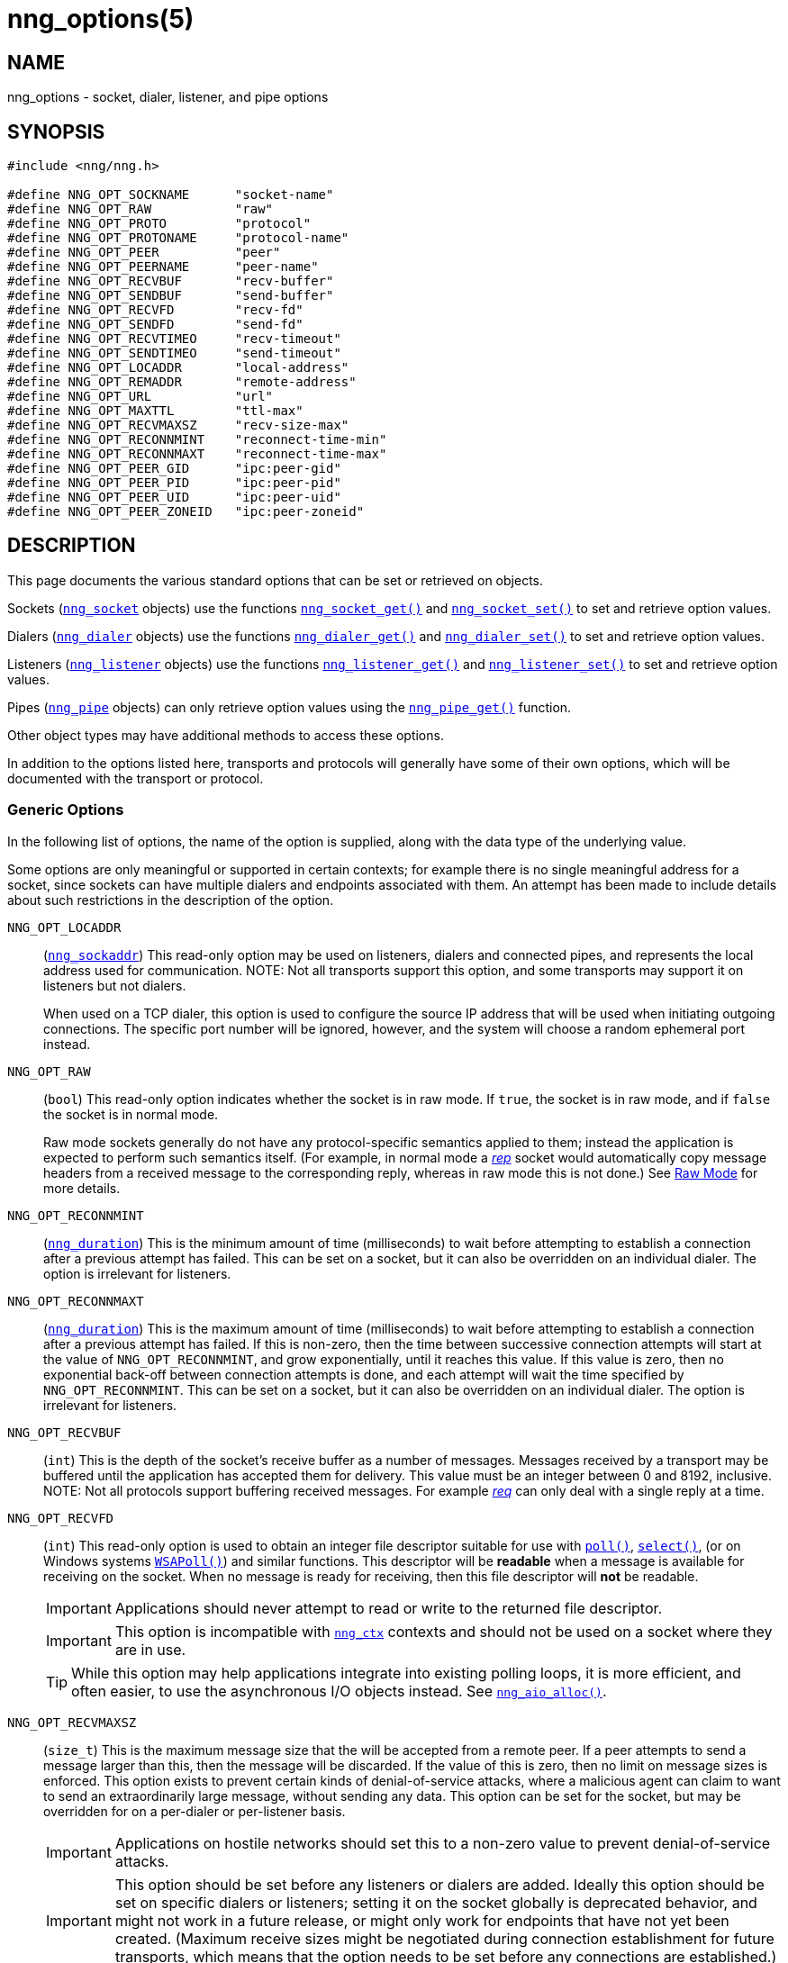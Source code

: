 = nng_options(5)
//
// Copyright 2024 Staysail Systems, Inc. <info@staysail.tech>
// Copyright 2018 Capitar IT Group BV <info@capitar.com>
// Copyright 2019 Devolutions <info@devolutions.net>
//
// This document is supplied under the terms of the MIT License, a
// copy of which should be located in the distribution where this
// file was obtained (LICENSE.txt).  A copy of the license may also be
// found online at https://opensource.org/licenses/MIT.
//

== NAME

nng_options - socket, dialer, listener, and pipe options

== SYNOPSIS

[source, c]
----
#include <nng/nng.h>

#define NNG_OPT_SOCKNAME      "socket-name"
#define NNG_OPT_RAW           "raw"
#define NNG_OPT_PROTO         "protocol"
#define NNG_OPT_PROTONAME     "protocol-name"
#define NNG_OPT_PEER          "peer"
#define NNG_OPT_PEERNAME      "peer-name"
#define NNG_OPT_RECVBUF       "recv-buffer"
#define NNG_OPT_SENDBUF       "send-buffer"
#define NNG_OPT_RECVFD        "recv-fd"
#define NNG_OPT_SENDFD        "send-fd"
#define NNG_OPT_RECVTIMEO     "recv-timeout"
#define NNG_OPT_SENDTIMEO     "send-timeout"
#define NNG_OPT_LOCADDR       "local-address"
#define NNG_OPT_REMADDR       "remote-address"
#define NNG_OPT_URL           "url"
#define NNG_OPT_MAXTTL        "ttl-max"
#define NNG_OPT_RECVMAXSZ     "recv-size-max"
#define NNG_OPT_RECONNMINT    "reconnect-time-min"
#define NNG_OPT_RECONNMAXT    "reconnect-time-max"
#define NNG_OPT_PEER_GID      "ipc:peer-gid"
#define NNG_OPT_PEER_PID      "ipc:peer-pid"
#define NNG_OPT_PEER_UID      "ipc:peer-uid"
#define NNG_OPT_PEER_ZONEID   "ipc:peer-zoneid"
----

== DESCRIPTION

This page documents the various standard options that can be set or
retrieved on objects.

Sockets (xref:nng_socket.5.adoc[`nng_socket`] objects) use the functions
xref:nng_socket_get.3.adoc[`nng_socket_get()`]
and xref:nng_socket_set.3.adoc[`nng_socket_set()`] to set and retrieve option values.

Dialers (xref:nng_dialer.5.adoc[`nng_dialer`] objects) use the functions
xref:nng_dialer_get.3.adoc[`nng_dialer_get()`] and
xref:nng_dialer_set.3.adoc[`nng_dialer_set()`] to set and retrieve option
values.

Listeners (xref:nng_listener.5.adoc[`nng_listener`] objects) use the functions
xref:nng_listener_get.3.adoc[`nng_listener_get()`]
and xref:nng_listener_set.3.adoc[`nng_listener_set()`] to set and
retrieve option values.

Pipes (xref:nng_pipe.5.adoc[`nng_pipe`] objects) can only retrieve option values using
the xref:nng_pipe_get.3.adoc[`nng_pipe_get()`] function.

Other object types may have additional methods to access these options.

In addition to the options listed here, transports and protocols will generally
have some of their own options, which will be documented with the transport
or protocol.

=== Generic Options

In the following list of options, the name of the option is supplied,
along with the data type of the underlying value.

Some options are only meaningful or supported in certain contexts; for
example there is no single meaningful address for a socket, since sockets
can have multiple dialers and endpoints associated with them.
An attempt has been made to include details about such restrictions in the
description of the option.

[[NNG_OPT_LOCADDR]]
((`NNG_OPT_LOCADDR`))::
(xref:nng_sockaddr.5.adoc[`nng_sockaddr`])
This read-only option may be used on listeners, dialers and connected pipes, and
represents the local address used for communication.
NOTE: Not all transports support this option, and some transports may support it on
listeners but not dialers.
+
When used on a TCP dialer, this option is used to configure the source IP
address that will be used when initiating outgoing connections.
The specific port number will be ignored, however, and the system will
choose a random ephemeral port instead.

[[NNG_OPT_RAW]]
((`NNG_OPT_RAW`))::
(((raw mode)))
(((cooked mode)))
(`bool`)
This read-only option indicates whether the socket is in raw mode.
If `true`, the socket is in raw mode, and if `false` the socket is
in normal mode.
+
Raw mode sockets generally do not have any protocol-specific semantics applied
to them; instead the application is expected to perform such semantics itself.
(For example, in normal mode a xref:nng_rep.7.adoc[_rep_] socket would
automatically copy message headers from a received message to the corresponding
reply, whereas in raw mode this is not done.)
See xref:nng.7.adoc#raw_mode[Raw Mode] for more details.

[[NNG_OPT_RECONNMINT]]
((`NNG_OPT_RECONNMINT`))::
(((reconnect time, minimum)))
(xref:nng_duration.5.adoc[`nng_duration`])
This is the minimum amount of time (milliseconds) to wait before attempting
to establish a connection after a previous attempt has failed.
This can be set on a socket, but it can also be overridden on an individual
dialer.
The option is irrelevant for listeners.

[[NNG_OPT_RECONNMAXT]]
((`NNG_OPT_RECONNMAXT`))::
(((`NNG_OPT_RECONNMAXT`)))
(((reconnect time, maximum)))
(xref:nng_duration.5.adoc[`nng_duration`])
This is the maximum amount of time
(milliseconds) to wait before attempting to establish a connection after
a previous attempt has failed.
If this is non-zero, then the time between successive connection attempts
will start at the value of `NNG_OPT_RECONNMINT`,
and grow exponentially, until it reaches this value.
If this value is zero, then no exponential
back-off between connection attempts is done, and each attempt will wait
the time specified by `NNG_OPT_RECONNMINT`.
This can be set on a socket, but it can also be overridden on an individual
dialer.
The option is irrelevant for listeners.

[[NNG_OPT_RECVBUF]]
((`NNG_OPT_RECVBUF`))::
(((buffer, receive)))
(((receive, buffer)))
(`int`)
This is the depth of the socket's receive buffer as a number of messages.
Messages received by a transport may be buffered until the application
has accepted them for delivery.
This value must be an integer between 0 and 8192, inclusive.
NOTE: Not all protocols support buffering received messages.
For example xref:nng_req.7.adoc[_req_] can only deal with a single reply at a time.

[[NNG_OPT_RECVFD]]
((`NNG_OPT_RECVFD`))::
(((poll)))
(((select)))
(((receive, polling)))
(`int`)
This read-only option is used to obtain an integer file descriptor suitable
for use with
http://pubs.opengroup.org/onlinepubs/7908799/xsh/poll.html[`poll()`],
http://pubs.opengroup.org/onlinepubs/7908799/xsh/select.html[`select()`],
(or on Windows systems
https://msdn.microsoft.com/en-us/library/windows/desktop/ms741669(v=vs.85).aspx[`WSAPoll()`])
and similar functions.
This descriptor will be *readable* when a message is available for receiving
on the socket.
When no message is ready for receiving, then this file descriptor will *not*
be readable.
+
IMPORTANT: Applications should never attempt to read or write to the
returned file descriptor.
+
IMPORTANT: This option is incompatible with
xref:nng_ctx.5.adoc[`nng_ctx`] contexts and should not be used on a socket
where they are in use.
+
TIP: While this option may help applications integrate into existing polling
loops, it is more efficient, and often easier, to use the asynchronous I/O
objects instead.
See xref:nng_aio_alloc.3.adoc[`nng_aio_alloc()`].

[[NNG_OPT_RECVMAXSZ]]
((`NNG_OPT_RECVMAXSZ`))::
(((receive, maximum size)))
(`size_t`)
This is the maximum message size that the will be accepted from a remote peer.
If a peer attempts to send a message larger than this, then the message
will be discarded.
If the value of this is zero, then no limit on message sizes is enforced.
This option exists to prevent certain kinds of denial-of-service attacks,
where a malicious agent can claim to want to send an extraordinarily
large message, without sending any data.
This option can be set for the socket, but may be overridden for on a
per-dialer or per-listener basis.
+
IMPORTANT: Applications on hostile networks should set this to a non-zero
value to prevent denial-of-service attacks.
+
IMPORTANT: This option should be set before any listeners or dialers are added.
Ideally this option should be set on specific dialers or listeners; setting it
on the socket globally is deprecated behavior, and might not work in a future release,
or might only work for endpoints that have not yet been created.
(Maximum receive sizes might be negotiated during connection establishment for
future transports, which means that the option needs to be set before any connections
are established.)
+
NOTE: Some transports may have further message size restrictions.

[[NNG_OPT_RECVTIMEO]]
((`NNG_OPT_RECVTIMEO`))::
(((receive, timeout)))
(((timeout, receive)))
(xref:nng_duration.5.adoc[`nng_duration`])
This is the socket receive timeout in milliseconds.
When no message is available for receiving at the socket for this period of
time, receive operations will fail with a return value of `NNG_ETIMEDOUT`.

[[NNG_OPT_REMADDR]]
((`NNG_OPT_REMADDR`))::
(xref:nng_sockaddr.5.adoc[`nng_sockaddr`])
This read-only option may be used on dialers and connected pipes, and
represents the address of a remote peer.
Not all transports support this option.

[[NNG_OPT_SENDBUF]]
((`NNG_OPT_SENDBUF`))::
(((send, buffer)))
(((buffer, send)))
(`int`)
This is the depth of the socket send buffer as a number of messages.
Messages sent by an application may be buffered by the socket until a
transport is ready to accept them for delivery.
This value must be an integer between 0 and 8192, inclusive.
+
NOTE: Not all protocols support buffering sent messages.
For example, xref:nng_req.7.adoc[_req_] can only have a single request
outstanding at a time (per context).

[[NNG_OPT_SENDFD]]
((`NNG_OPT_SENDFD`))::
(((poll)))
(((select)))
(((send, polling)))
(`int`)
This read-only option is used to obtain an integer file descriptor suitable
for use with
http://pubs.opengroup.org/onlinepubs/7908799/xsh/poll.html[`poll()`],
http://pubs.opengroup.org/onlinepubs/7908799/xsh/select.html[`select()`],
(or on Windows systems
https://msdn.microsoft.com/en-us/library/windows/desktop/ms741669(v=vs.85).aspx[`WSAPoll()`])
and similar functions.
+
This descriptor will be *readable* when the socket is able to accept a
message for sending without blocking.
When the socket is no longer able to accept such messages without blocking,
the descriptor will *not* be readable.
+
IMPORTANT: Applications should never attempt to read or write to the
returned file descriptor; use should be limited to polling system calls only.
+
IMPORTANT: This option is incompatible with
xref:nng_ctx.5.adoc[`nng_ctx`] contexts and should not be used on a socket
where they are in use.
+
TIP: While this option may help applications integrate into existing polling
loops, it is more efficient, and often easier, to use the asynchronous I/O
objects instead.
See xref:nng_aio_alloc.3.adoc[`nng_aio_alloc()`].

[[NNG_OPT_SENDTIMEO]]
((`NNG_OPT_SENDTIMEO`))::
(((send, timeout)))
(((timeout, send)))
(xref:nng_duration.5.adoc[`nng_duration`])
This is the socket send timeout in milliseconds.
When a message cannot be queued for delivery by the socket for this period of
time (such as if send buffers are full), the operation will fail with a
return value of `NNG_ETIMEDOUT`.

[[NNG_OPT_SOCKNAME]]
((`NNG_OPT_SOCKNAME`))::
(((name, socket)))
(string)
This the socket name.
By default, this is a string corresponding to the value of the socket.
The string must fit within 64-bytes, including the terminating
`NUL` byte.
The value is intended for application use, and is not used for anything
in the library itself.

[[NNG_OPT_MAXTTL]]
((`NNG_OPT_MAXTTL`))::
(`int`)
(((time-to-live)))
This is the maximum number of times a message may traverse across
a xref:nng_device.3.adoc[`nng_device()`] forwarders.
The intention here is to prevent ((forwarding loops)) in device chains.
When this is supported, it can have a value between 1 and 255, inclusive.
+
NOTE: Not all protocols support this option.
Those that do generally have a default value of 8.
+
TIP: Each node along a forwarding path may have its own value for the
maximum time-to-live, and performs its own checks before forwarding a message.
Therefore it is helpful if all nodes in the topology use the same value for
this option.

[[NNG_OPT_URL]]
((`NNG_OPT_URL`))::
(((URI)))
(((URL)))
(string)
This read-only option is used to obtain the URL with which a listener
or dialer was configured.
Accordingly it can only be used with dialers, listeners, and pipes.
+
NOTE: Some transports will canonify URLs before returning them to the
application.

[[NNG_OPT_PROTO]]
((`NNG_OPT_PROTO`))::
(`int`)
This read-only option is used to obtain the 16-bit number for the socket's protocol.

[[NNG_OPT_PEER]]
((`NNG_OPT_PEER`))::
(`int`)
This read-only option is used to obtain the 16-bit number of the
peer protocol for the socket.

[[NNG_OPT_PEER_GID]]
((`NNG_OPT_PEER_GID`))::
(`uint64_t`)
This read-only option provides a connected peer's primary group id, when known.
This is the effective group id of the peer when either the underlying
`listen()` or `connect()` calls were made, and is not forgeable.
This option is generally only available on POSIX systems, only on certain transports.

[[NNG_OPT_PEER_PID]]
((`NNG_OPT_PEER_PID`))::
(`uint64_t`)
This read-only option provides the process id of the connected peer, when known.
This option is only available on certain platforms and transports.
+
NOTE: Applications should not assume that the process ID does not change,
as it may be possible for a process to pass a file descriptor between processes.
However, it is not possible for a nefarious application to forge the identity
of a well-behaved one using this method.

[[NNG_OPT_PEER_UID]]
((`NNG_OPT_PEER_UID`))::
(`uint64_t`)
This read-only option provides a connected peer's user id.
This is the effective user id of the peer when either the underlying
`listen()` or `connect()` calls were made, and cannot be forged.
This option is generally only available on POSIX systems, on certain transports.

[[NNG_OPT_PEER_ZONEID]]
((`NNG_OPT_PEER_ZONEID`))::
(`uint64_t`)
This read-only option provides a connected peer's the zone id.
Zones (and this option) are only supported on Solaris and illumos systems, on select transports.

[[NNG_OPT_PEERNAME]]
((`NNG_OPT_PEERNAME`))::
(string)
This read-only option is used to obtain the name of the peer protocol for the socket.

[[NNG_OPT_PROTONAME]]
((`NNG_OPT_PROTONAME`))::
(string)
This read-only option is used to obtain the name of the socket's protocol.

== SEE ALSO

[.text-left]
xref:nng_dialer_get.3.adoc[nng_dialer_get(3)],
xref:nng_dialer_set.3.adoc[nng_dialer_set(3)],
xref:nng_listener_get.3.adoc[nng_listener_get(3)],
xref:nng_listener_set.3.adoc[nng_listener_set(3)],
xref:nng_pipe_get.3.adoc[nng_pipe_get(3)],
xref:nng_socket_get.3.adoc[nng_socket_get(3)],
xref:nng_socket_set.3.adoc[nng_socket_set(3)],
xref:nng_ipc_options.5.adoc[nng_ipc_options(5)],
xref:nng_tcp_options.5.adoc[nng_tcp_options(5)],
xref:nng_tls_options.5.adoc[nng_tls_options(5)],
xref:nng.7.adoc[nng(7)]
